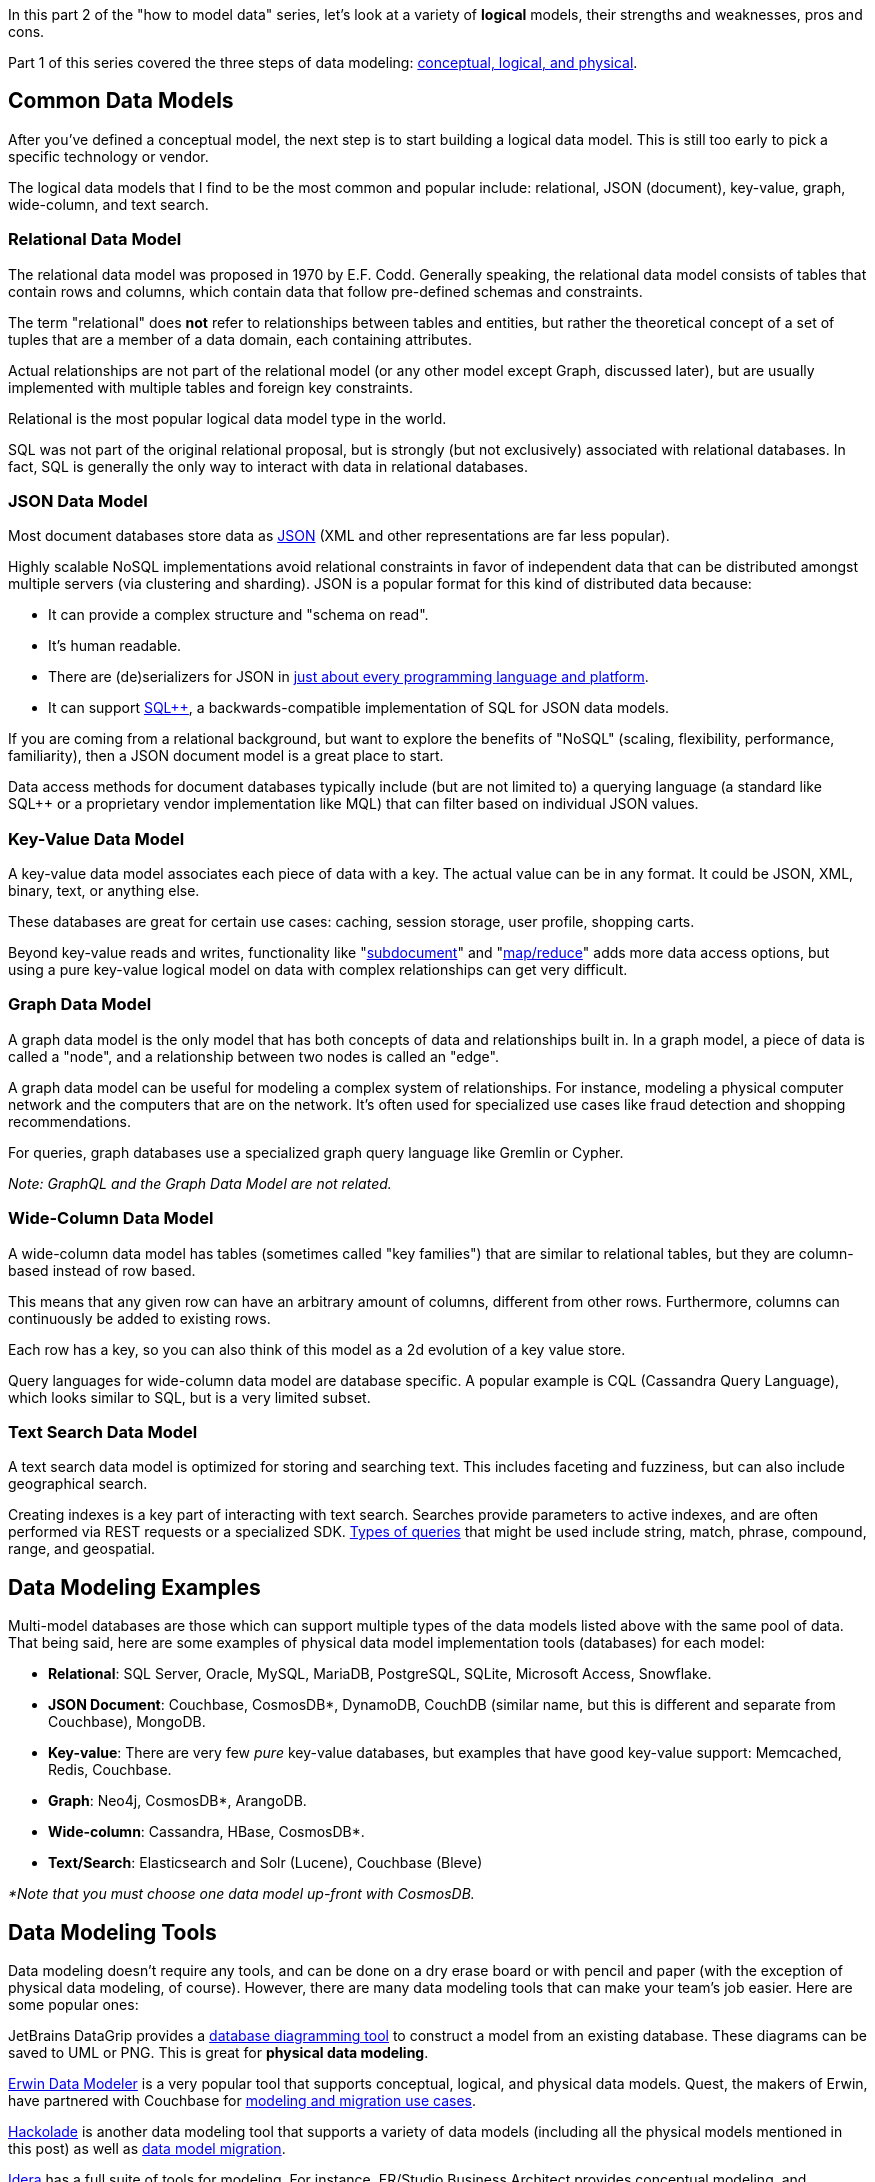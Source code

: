 :imagesdir: images
:meta-description: Learn all about the different types of data models and see illustrative examples to determine which one is best for your needs.
:title: X Types of Data Models (With Examples)
:slug: types-of-data-models
:focus-keyword: how to model data
:categories: Data Modeling
:tags: data modeling
:heroimage: TBD
:wordcounttarget: 1840

In this part 2 of the "how to model data" series, let's look at a variety of *logical* models, their strengths and weaknesses, pros and cons.

Part 1 of this series covered the three steps of data modeling: link:https://www.couchbase.com/blog/conceptual-physical-logical-data-models/[conceptual, logical, and physical].

== Common Data Models

After you've defined a conceptual model, the next step is to start building a logical data model. This is still too early to pick a specific technology or vendor.

The logical data models that I find to be the most common and popular include: relational, JSON (document), key-value, graph, wide-column, and text search.

=== Relational Data Model

The relational data model was proposed in 1970 by E.F. Codd. Generally speaking, the relational data model consists of tables that contain rows and columns, which contain data that follow pre-defined schemas and constraints.

The term "relational" does *not* refer to relationships between tables and entities, but rather the theoretical concept of a set of tuples that are a member of a data domain, each containing attributes.

Actual relationships are not part of the relational model (or any other model except Graph, discussed later), but are usually implemented with multiple tables and foreign key constraints.

Relational is the most popular logical data model type in the world.

SQL was not part of the original relational proposal, but is strongly (but not exclusively) associated with relational databases. In fact, SQL is generally the only way to interact with data in relational databases.

=== JSON Data Model

Most document databases store data as link:https://www.couchbase.com/blog/json-database/[JSON] (XML and other representations are far less popular).

Highly scalable NoSQL implementations avoid relational constraints in favor of independent data that can be distributed amongst multiple servers (via clustering and sharding). JSON is a popular format for this kind of distributed data because:

* It can provide a complex structure and "schema on read".
* It's human readable.
* There are (de)serializers for JSON in link:https://www.json.org/json-en.html[just about every programming language and platform].
* It can support link:https://www.couchbase.com/products/n1ql[SQL++], a backwards-compatible implementation of SQL for JSON data models.

If you are coming from a relational background, but want to explore the benefits of "NoSQL" (scaling, flexibility, performance, familiarity), then a JSON document model is a great place to start.

Data access methods for document databases typically include (but are not limited to) a querying language (a standard like SQL++ or a proprietary vendor implementation like MQL) that can filter based on individual JSON values.

=== Key-Value Data Model

A key-value data model associates each piece of data with a key. The actual value can be in any format. It could be JSON, XML, binary, text, or anything else.

These databases are great for certain use cases: caching, session storage, user profile, shopping carts.

Beyond key-value reads and writes, functionality like "link:https://docs.couchbase.com/server/current/learn/data/data.html#sub-documents-overview[subdocument]" and "link:https://docs.couchbase.com/server/current/learn/views/views-intro.html[map/reduce]" adds more data access options, but using a pure key-value logical model on data with complex relationships can get very difficult.

=== Graph Data Model

A graph data model is the only model that has both concepts of data and relationships built in. In a graph model, a piece of data is called a "node", and a relationship between two nodes is called an "edge".

A graph data model can be useful for modeling a complex system of relationships. For instance, modeling a physical computer network and the computers that are on the network. It's often used for specialized use cases like fraud detection and shopping recommendations.

For queries, graph databases use a specialized graph query language like Gremlin or Cypher.

_Note: GraphQL and the Graph Data Model are not related._

=== Wide-Column Data Model

A wide-column data model has tables (sometimes called "key families") that are similar to relational tables, but they are column-based instead of row based.

This means that any given row can have an arbitrary amount of columns, different from other rows. Furthermore, columns can continuously be added to existing rows.

Each row has a key, so you can also think of this model as a 2d evolution of a key value store.

Query languages for wide-column data model are database specific. A popular example is CQL (Cassandra Query Language), which looks similar to SQL, but is a very limited subset.

=== Text Search Data Model

A text search data model is optimized for storing and searching text. This includes faceting and fuzziness, but can also include geographical search.

Creating indexes is a key part of interacting with text search. Searches provide parameters to active indexes, and are often performed via REST requests or a specialized SDK. link:https://docs.couchbase.com/server/current/fts/fts-supported-queries.html[Types of queries] that might be used include string, match, phrase, compound, range, and geospatial.

== Data Modeling Examples

Multi-model databases are those which can support multiple types of the data models listed above with the same pool of data. That being said, here are some examples of physical data model implementation tools (databases) for each model:

* *Relational*: SQL Server, Oracle, MySQL, MariaDB, PostgreSQL, SQLite, Microsoft Access, Snowflake.

* *JSON Document*: Couchbase, CosmosDB*, DynamoDB, CouchDB (similar name, but this is different and separate from Couchbase), MongoDB.

* *Key-value*: There are very few _pure_ key-value databases, but examples that have good key-value support: Memcached, Redis, Couchbase.

* *Graph*: Neo4j, CosmosDB*, ArangoDB.

* *Wide-column*: Cassandra, HBase, CosmosDB*.

* *Text/Search*: Elasticsearch and Solr (Lucene), Couchbase (Bleve)

_*Note that you must choose one data model up-front with CosmosDB._

== Data Modeling Tools

Data modeling doesn't require any tools, and can be done on a dry erase board or with pencil and paper (with the exception of physical data modeling, of course). However, there are many data modeling tools that can make your team's job easier. Here are some popular ones:

JetBrains DataGrip provides a link:https://www.jetbrains.com/help/idea/creating-diagrams.html[database diagramming tool] to construct a model from an existing database. These diagrams can be saved to UML or PNG. This is great for *physical data modeling*.

link:https://www.erwin.com/products/erwin-data-modeler/[Erwin Data Modeler] is a very popular tool that supports conceptual, logical, and physical data models. Quest, the makers of Erwin, have partnered with Couchbase for link:https://www.couchbase.com/partners/quest[modeling and migration use cases].

link:https://hackolade.com/[Hackolade] is another data modeling tool that supports a variety of data models (including all the physical models mentioned in this post) as well as link:https://www.couchbase.com/blog/sql-to-json-data-modeling-hackolade/[data model migration].

link:https://www.idera.com/er-studio-enterprise-architecture-solutions/[Idera] has a full suite of tools for modeling. For instance, ER/Studio Business Architect provides conceptual modeling, and ER/Studio Data Architect provides logical and physical modeling.

If these tools seem overkill for getting started, remember that you can use a more general purpose diagramming tool, like link:https://www.diagrams.net/[Diagrams.net] to get your team working collaboratively.

== Next Steps and Resources

Conceptual, logical, and physical modeling were all introduced in the _previous_ post. _This_ post took a closer look at _logical_ data model choices. The _next_ (and final) post in this series will dive into physical JSON data modeling specifically.

In the meantime, check out these resources for more info:

* link:https://developer.couchbase.com/tutorial-comparing-document-oriented-relational-data?learningPath=learn/json-data-modeling-guide[Comparing Document Databases and Relational Databases]

* link:https://www.couchbase.com/blog/ending-the-relational-vs-nosql-debate-once-and-for-all/[Ending the Relational vs NoSQL Debate, Once and for All]

* link:https://www.couchbase.com/blog/tag/data-modelling/[More blog posts on data modeling]